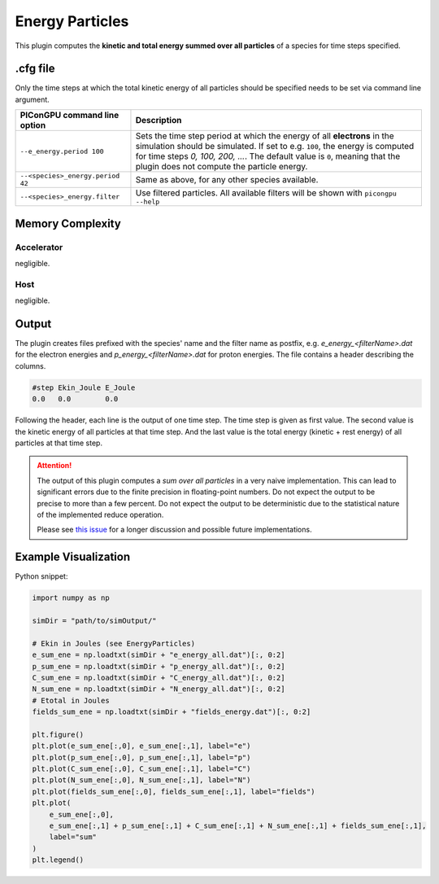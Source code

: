 .. _usage-plugins-energyParticles:

Energy Particles
----------------

This plugin computes the **kinetic and total energy summed over all particles** of a species for time steps specified. 

.cfg file
^^^^^^^^^

Only the time steps at which the total kinetic energy of all particles should be specified needs to be set via command line argument.

================================ ========================================================================================================
PIConGPU command line option     Description
================================ ========================================================================================================
``--e_energy.period 100``        Sets the time step period at which the energy of all **electrons** in the simulation should be simulated.
                                 If set to e.g. ``100``, the energy is computed for time steps *0, 100, 200, ...*.
                                 The default value is ``0``, meaning that the plugin does not compute the particle energy.
``--<species>_energy.period 42`` Same as above, for any other species available.
``--<species>_energy.filter``    Use filtered particles. All available filters will be shown with ``picongpu --help``
================================ ========================================================================================================

Memory Complexity
^^^^^^^^^^^^^^^^^

Accelerator
"""""""""""

negligible.

Host
""""

negligible.

Output
^^^^^^

The plugin creates files prefixed with the species' name and the filter name as postfix, e.g. `e_energy_<filterName>.dat` for the electron energies and `p_energy_<filterName>.dat` for proton energies.
The file contains a header describing the columns.

.. code::

   #step Ekin_Joule E_Joule
   0.0   0.0        0.0

Following the header, each line is the output of one time step.
The time step is given as first value.
The second value is the kinetic energy of all particles at that time step. And the last value is the total energy (kinetic + rest energy) of all particles at that time step.

.. attention::

   The output of this plugin computes a *sum over all particles* in a very naive implementation.
   This can lead to significant errors due to the finite precision in floating-point numbers.
   Do not expect the output to be precise to more than a few percent.
   Do not expect the output to be deterministic due to the statistical nature of the implemented reduce operation.

   Please see `this issue <https://github.com/ComputationalRadiationPhysics/picongpu/issues/523#issuecomment-70630415>`_ for a longer discussion and possible future implementations.

Example Visualization
^^^^^^^^^^^^^^^^^^^^^

Python snippet:

.. code::

   import numpy as np

   simDir = "path/to/simOutput/"

   # Ekin in Joules (see EnergyParticles)
   e_sum_ene = np.loadtxt(simDir + "e_energy_all.dat")[:, 0:2]
   p_sum_ene = np.loadtxt(simDir + "p_energy_all.dat")[:, 0:2]
   C_sum_ene = np.loadtxt(simDir + "C_energy_all.dat")[:, 0:2]
   N_sum_ene = np.loadtxt(simDir + "N_energy_all.dat")[:, 0:2]
   # Etotal in Joules
   fields_sum_ene = np.loadtxt(simDir + "fields_energy.dat")[:, 0:2]

   plt.figure()
   plt.plot(e_sum_ene[:,0], e_sum_ene[:,1], label="e")
   plt.plot(p_sum_ene[:,0], p_sum_ene[:,1], label="p")
   plt.plot(C_sum_ene[:,0], C_sum_ene[:,1], label="C")
   plt.plot(N_sum_ene[:,0], N_sum_ene[:,1], label="N")
   plt.plot(fields_sum_ene[:,0], fields_sum_ene[:,1], label="fields")
   plt.plot(
       e_sum_ene[:,0],
       e_sum_ene[:,1] + p_sum_ene[:,1] + C_sum_ene[:,1] + N_sum_ene[:,1] + fields_sum_ene[:,1],
       label="sum"
   )
   plt.legend()
